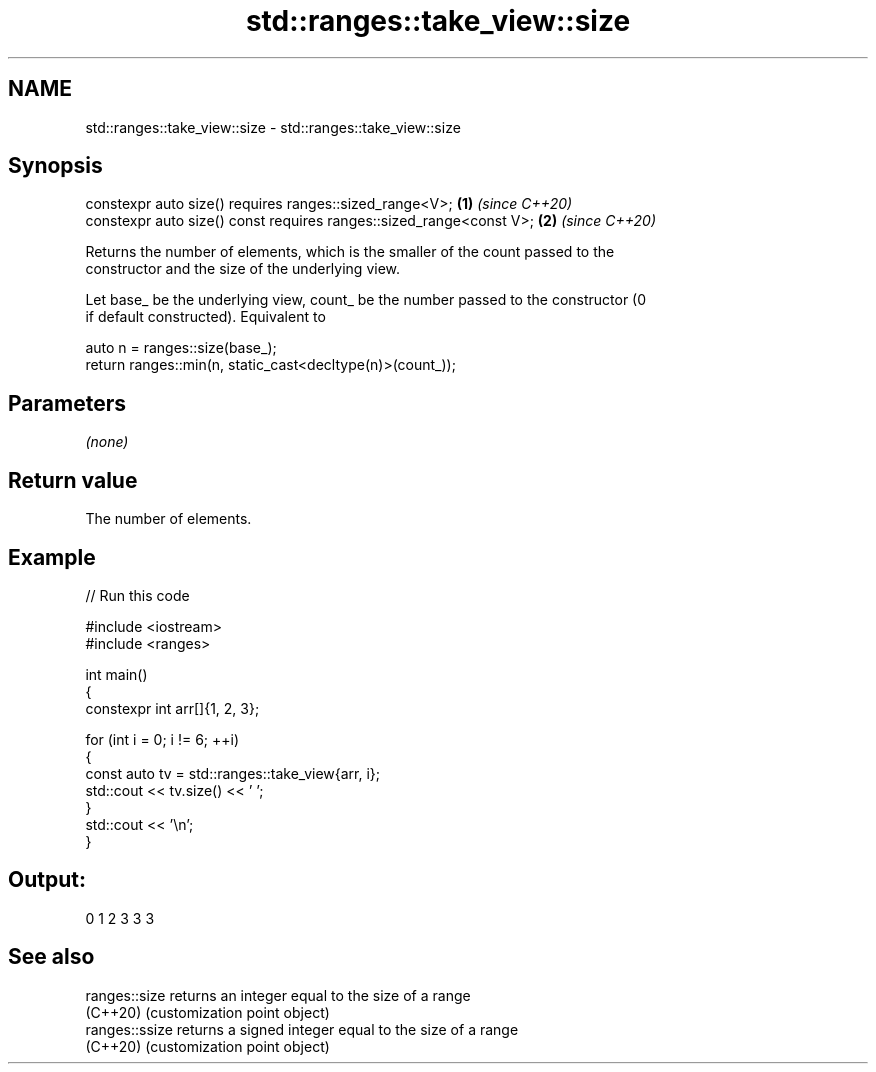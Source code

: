 .TH std::ranges::take_view::size 3 "2024.06.10" "http://cppreference.com" "C++ Standard Libary"
.SH NAME
std::ranges::take_view::size \- std::ranges::take_view::size

.SH Synopsis
   constexpr auto size() requires ranges::sized_range<V>;             \fB(1)\fP \fI(since C++20)\fP
   constexpr auto size() const requires ranges::sized_range<const V>; \fB(2)\fP \fI(since C++20)\fP

   Returns the number of elements, which is the smaller of the count passed to the
   constructor and the size of the underlying view.

   Let base_ be the underlying view, count_ be the number passed to the constructor (0
   if default constructed). Equivalent to

 auto n = ranges::size(base_);
 return ranges::min(n, static_cast<decltype(n)>(count_));

.SH Parameters

   \fI(none)\fP

.SH Return value

   The number of elements.

.SH Example


// Run this code

 #include <iostream>
 #include <ranges>

 int main()
 {
     constexpr int arr[]{1, 2, 3};

     for (int i = 0; i != 6; ++i)
     {
         const auto tv = std::ranges::take_view{arr, i};
         std::cout << tv.size() << ' ';
     }
     std::cout << '\\n';
 }

.SH Output:

 0 1 2 3 3 3

.SH See also

   ranges::size  returns an integer equal to the size of a range
   (C++20)       (customization point object)
   ranges::ssize returns a signed integer equal to the size of a range
   (C++20)       (customization point object)
